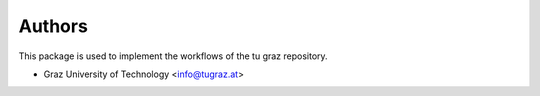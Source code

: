 ..
    Copyright (C) 2022 Graz University of Technology.

    invenio-workflows-tugraz is free software; you can redistribute it and/or
    modify it under the terms of the MIT License; see LICENSE file for more
    details.

Authors
=======

This package is used to implement the workflows of the tu graz repository.

- Graz University of Technology <info@tugraz.at>
